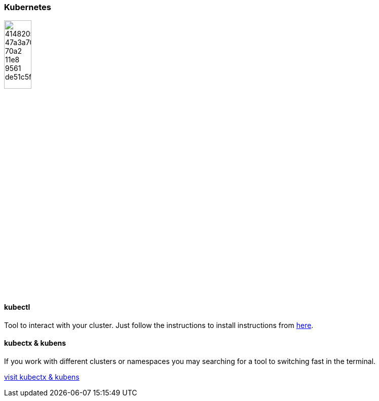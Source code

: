 :install: https://kubernetes.io/docs/tasks/tools/install-kubectl/#install-using-native-package-management
:kubectx: https://github.com/ahmetb/kubectx
=== Kubernetes
image::https://user-images.githubusercontent.com/19824574/41482054-47a3a702-70a2-11e8-9561-de51c5f71220.png[align="right", width=25%]

==== kubectl
Tool to interact with your cluster.
Just follow the instructions to install instructions from {install}[here].

==== kubectx & kubens
If you work with different clusters or namespaces you may searching for a tool to switching fast in the terminal.

{kubectx}[visit kubectx & kubens]

